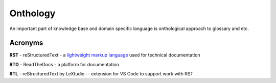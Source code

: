 Onthology
=========

An important part of knowledge base and domain specific language is onthological approach to glossary and etc.

Acronyms
--------

**RST** - reStructuredText - a `lightweight markup language`_ used for technical documentation

**RTD** - ReadTheDocs - a platform for documentation

**RTL** - reStructuredText by LeXtudio -- extension for VS Code to support work with RST


.. _lightweight markup language: https://en.wikipedia.org/wiki/Lightweight_markup_language